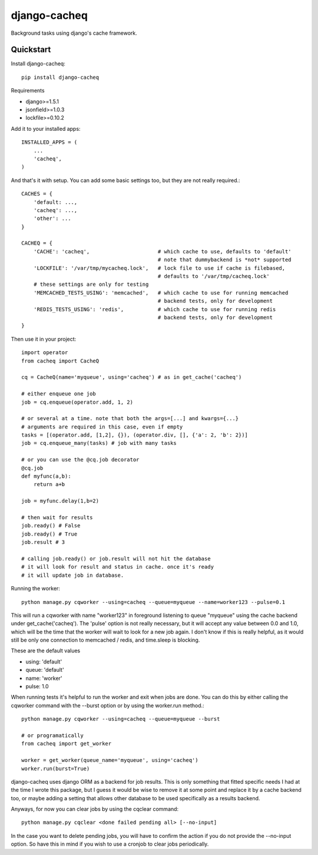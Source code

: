 =============================
django-cacheq
=============================

Background tasks using django's cache framework.


Quickstart
----------

Install django-cacheq::

    pip install django-cacheq

Requirements

- django>=1.5.1
- jsonfield>=1.0.3
- lockfile>=0.10.2

Add it to your installed apps::

    INSTALLED_APPS = (
        ...
        'cacheq',
    )

And that's it with setup. You can add some basic settings too, but they are not really required.::
    
    CACHES = {
        'default: ...,
        'cacheq': ...,
        'other': ...
    }
    
    CACHEQ = {
        'CACHE': 'cacheq',                      # which cache to use, defaults to 'default'
                                                # note that dummybackend is *not* supported
        'LOCKFILE': '/var/tmp/mycacheq.lock',   # lock file to use if cache is filebased, 
                                                # defaults to '/var/tmp/cacheq.lock'
        # these settings are only for testing
        'MEMCACHED_TESTS_USING': 'memcached',   # which cache to use for running memcached 
                                                # backend tests, only for development
        'REDIS_TESTS_USING': 'redis',           # which cache to use for running redis 
                                                # backend tests, only for development
    }

Then use it in your project::

    import operator
    from cacheq import CacheQ
    
    cq = CacheQ(name='myqueue', using='cacheq') # as in get_cache('cacheq')
    
    # either enqueue one job
    job = cq.enqueue(operator.add, 1, 2)
    
    # or several at a time. note that both the args=[...] and kwargs={...}
    # arguments are required in this case, even if empty
    tasks = [(operator.add, [1,2], {}), (operator.div, [], {'a': 2, 'b': 2})]
    job = cq.enqueue_many(tasks) # job with many tasks
    
    # or you can use the @cq.job decorator
    @cq.job
    def myfunc(a,b):
        return a+b
    
    job = myfunc.delay(1,b=2)
    
    # then wait for results
    job.ready() # False
    job.ready() # True
    job.result # 3
    
    # calling job.ready() or job.result will not hit the database
    # it will look for result and status in cache. once it's ready 
    # it will update job in database.

Running the worker::

    python manage.py cqworker --using=cacheq --queue=myqueue --name=worker123 --pulse=0.1

This will run a cqworker with name "worker123" in foreground listening to queue "myqueue" using the cache backend under get_cache('cacheq'). The 'pulse' option is not really necessary, but it will accept any value between 0.0 and 1.0, which will be the time that the worker will wait to look for a new job again. I don't know if this is really helpful, as it would still be only one connection to memcached / redis, and time.sleep is blocking.

These are the default values

- using: 'default'
- queue: 'default'
- name: 'worker'
- pulse: 1.0

When running tests it's helpful to run the worker and exit when jobs are done. You can do this by either calling the cqworker command with the --burst option or by using the worker.run method.::

    python manage.py cqworker --using=cacheq --queue=myqueue --burst
    
    # or programatically
    from cacheq import get_worker
    
    worker = get_worker(queue_name='myqueue', using='cacheq')
    worker.run(burst=True)


django-cacheq uses django ORM as a backend for job results. This is only something that fitted specific needs I had at the time I wrote this package, but I guess it would be wise to remove it at some point and replace it by a cache backend too, or maybe adding a setting that allows other database to be used specifically as a results backend.

Anyways, for now you can clear jobs by using the cqclear command::

    python manage.py cqclear <done failed pending all> [--no-input]
    
In the case you want to delete pending jobs, you will have to confirm the action if you do not provide the --no-input option. So have this in mind if you wish to use a cronjob to clear jobs periodically.

